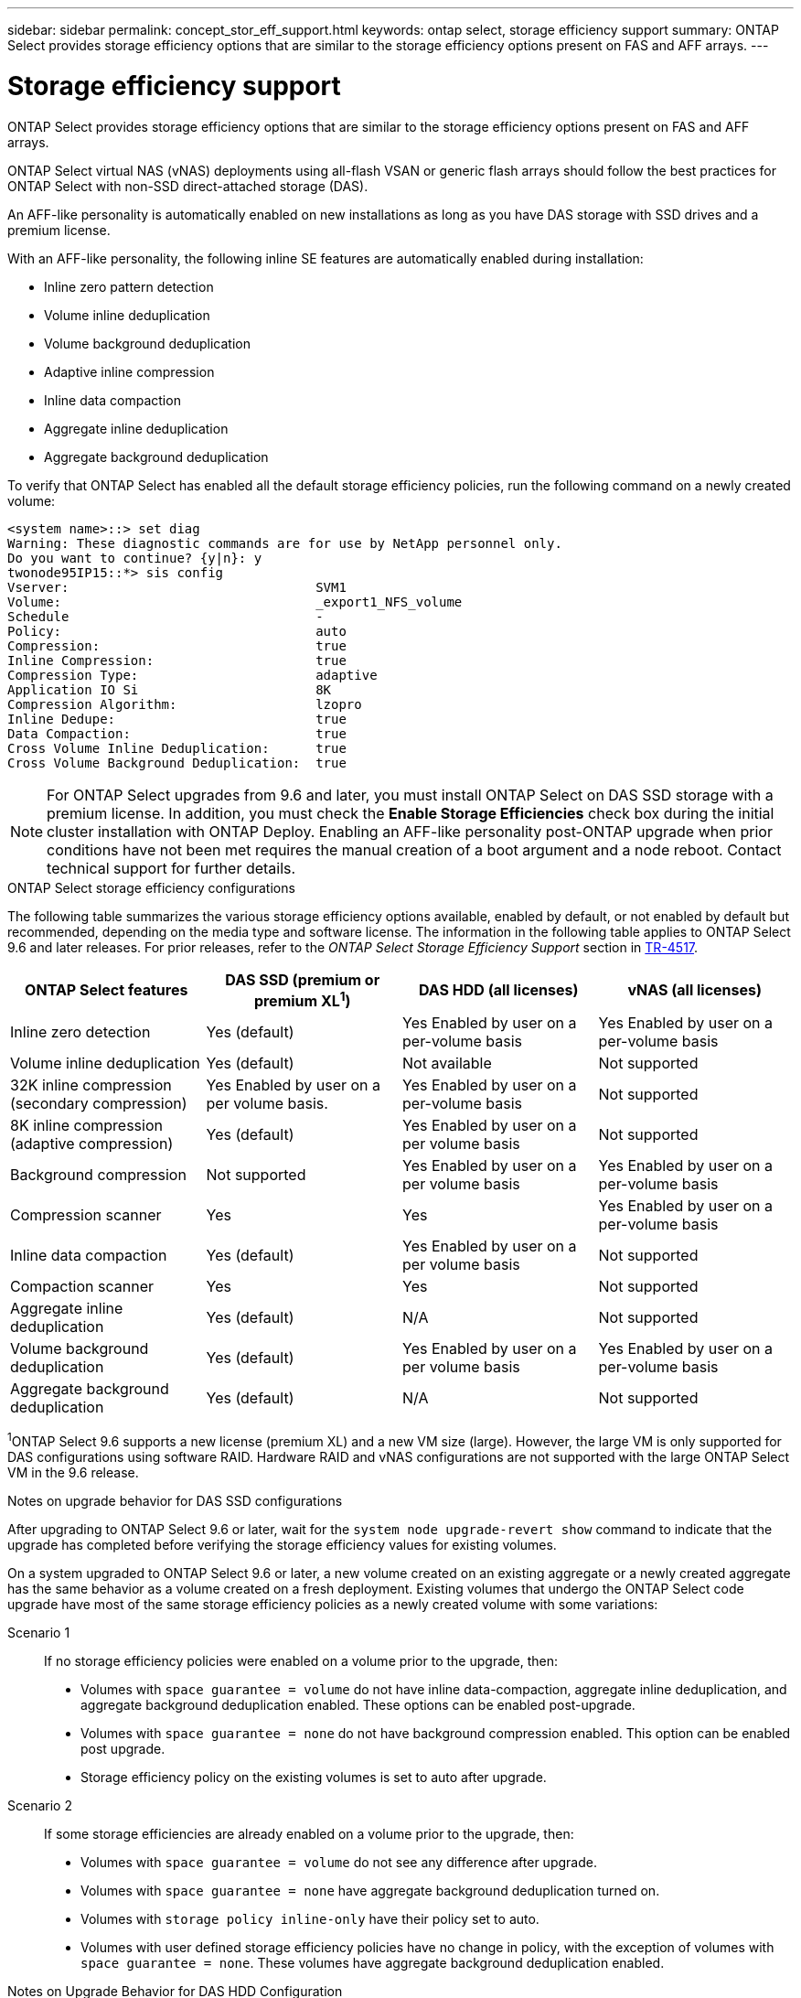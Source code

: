 ---
sidebar: sidebar
permalink: concept_stor_eff_support.html
keywords: ontap select, storage efficiency support
summary: ONTAP Select provides storage efficiency options that are similar to the storage efficiency options present on FAS and AFF arrays.
---

= Storage efficiency support
:hardbreaks:
:nofooter:
:icons: font
:linkattrs:
:imagesdir: ./media/

[.lead]
ONTAP Select provides storage efficiency options that are similar to the storage efficiency options present on FAS and AFF arrays.

ONTAP Select virtual NAS (vNAS) deployments using all-flash VSAN or generic flash arrays should follow the best practices for ONTAP Select with non-SSD direct-attached storage (DAS).

An AFF-like personality is automatically enabled on new installations as long as you have DAS storage with SSD drives and a premium license.

With an AFF-like personality, the following inline SE features are automatically enabled during installation:

* Inline zero pattern detection
* Volume inline deduplication
* Volume background deduplication
* Adaptive inline compression
* Inline data compaction
* Aggregate inline deduplication
* Aggregate background deduplication

To verify that ONTAP Select has enabled all the default storage efficiency policies, run the following command on a newly created volume:

----
<system name>::> set diag
Warning: These diagnostic commands are for use by NetApp personnel only.
Do you want to continue? {y|n}: y
twonode95IP15::*> sis config
Vserver:                                SVM1
Volume:                                 _export1_NFS_volume
Schedule                                -
Policy:                                 auto
Compression:                            true
Inline Compression:                     true
Compression Type:                       adaptive
Application IO Si                       8K
Compression Algorithm:                  lzopro
Inline Dedupe:                          true
Data Compaction:                        true
Cross Volume Inline Deduplication:      true
Cross Volume Background Deduplication:  true
----

[NOTE]
For ONTAP Select upgrades from 9.6 and later, you must install ONTAP Select on DAS SSD storage with a premium license. In addition, you must check the *Enable Storage Efficiencies* check box during the initial cluster installation with ONTAP Deploy. Enabling an AFF-like personality post-ONTAP upgrade when prior conditions have not been met requires the manual creation of a boot argument and a node reboot. Contact technical support for further details.

.ONTAP Select storage efficiency configurations

The following table summarizes the various storage efficiency options available, enabled by default, or not enabled by default but recommended, depending on the media type and software license. The information in the following table applies to ONTAP Select 9.6 and later releases. For prior releases, refer to the _ONTAP Select Storage Efficiency Support_ section in https://www.netapp.com/media/10662-tr4517.pdf[TR-4517^].

[cols=4,options="header"]
|===
| ONTAP Select features | DAS SSD (premium or premium XL^1^)  | DAS HDD (all licenses)  | vNAS (all licenses)
| Inline zero detection
| Yes (default)
| Yes Enabled by user on a per-volume basis
| Yes Enabled by user on a per-volume basis
| Volume inline deduplication
| Yes (default)
| Not available
| Not supported
| 32K inline compression (secondary compression)
| Yes Enabled by user on a per volume basis.
| Yes Enabled by user on a per-volume basis
| Not supported
| 8K inline compression (adaptive compression)
| Yes (default)
| Yes Enabled by user on a per volume basis
| Not supported
| Background compression
| Not supported
| Yes Enabled by user on a per volume basis
| Yes Enabled by user on a per-volume basis
| Compression scanner
| Yes
| Yes
| Yes Enabled by user on a per-volume basis
| Inline data compaction
| Yes (default)
| Yes Enabled by user on a per volume basis
| Not supported
| Compaction scanner
| Yes
| Yes
| Not supported
| Aggregate inline deduplication
| Yes (default)
| N/A
| Not supported
| Volume background deduplication
| Yes (default)
| Yes Enabled by user on a per volume basis
| Yes Enabled by user on a per-volume basis
| Aggregate background deduplication
| Yes (default)
| N/A
| Not supported
|===

[small]#^1^ONTAP Select 9.6 supports a new license (premium XL) and a new VM size (large). However, the large VM is only supported for DAS configurations using software RAID. Hardware RAID and vNAS configurations are not supported with the large ONTAP Select VM in the 9.6 release.#

.Notes on upgrade behavior for DAS SSD configurations

After upgrading to ONTAP Select 9.6 or later, wait for the `system node upgrade-revert show` command to indicate that the upgrade has completed before verifying the storage efficiency values for existing volumes.

On a system upgraded to ONTAP Select 9.6 or later, a new volume created on an existing aggregate or a newly created aggregate has the same behavior as a volume created on a fresh deployment. Existing volumes that undergo the ONTAP Select code upgrade have most of the same storage efficiency policies as a newly created volume with some variations:

Scenario 1::
If no storage efficiency policies were enabled on a volume prior to the upgrade, then:
+
* Volumes with `space guarantee = volume` do not have inline data-compaction, aggregate inline deduplication, and aggregate background deduplication enabled. These options can be enabled post-upgrade.
* Volumes with `space guarantee = none` do not have background compression enabled. This option can be enabled post upgrade.
* Storage efficiency policy on the existing volumes is set to auto after upgrade.

Scenario 2::
If some storage efficiencies are already enabled on a volume prior to the upgrade, then:
+
* Volumes with `space guarantee = volume` do not see any difference after upgrade.
* Volumes with `space guarantee = none` have aggregate background deduplication turned on.
* Volumes with `storage policy inline-only` have their policy set to auto.
* Volumes with user defined storage efficiency policies have no change in policy, with the exception of volumes with `space guarantee = none`. These volumes have aggregate background deduplication enabled.

.Notes on Upgrade Behavior for DAS HDD Configuration

Storage efficiency features enabled prior to the upgrade are retained after the upgrade to ONTAP Select 9.6 or later. If no storage efficiencies were enabled prior to the upgrade, no storage efficiencies are enabled post-upgrade.
